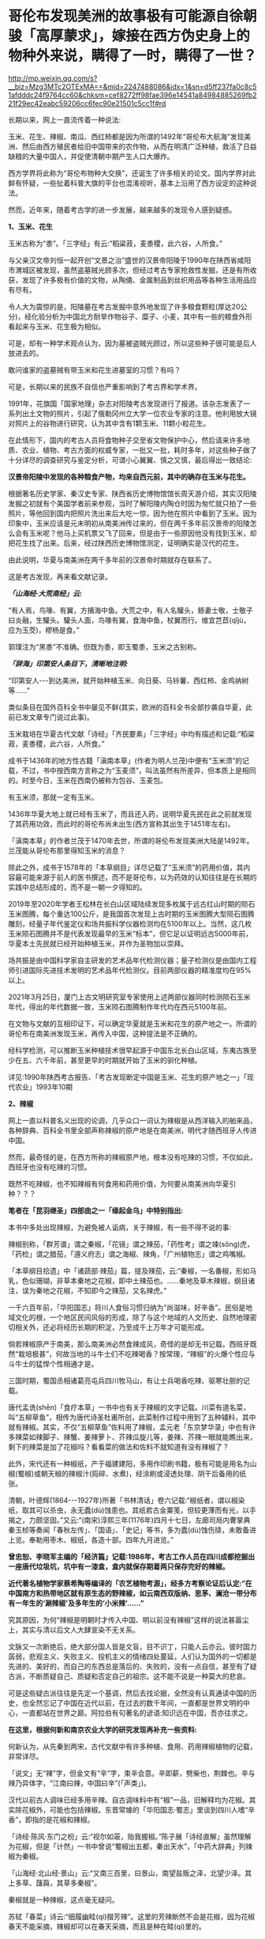 * 哥伦布发现美洲的故事极有可能源自徐朝骏「高厚蒙求」，嫁接在西方伪史身上的物种外来说，瞒得了一时，瞒得了一世？

http://mp.weixin.qq.com/s?__biz=Mzg3MTc2OTExMA==&mid=2247488086&idx=1&sn=d5ff237fa0c8c51afdddc24f9764cc60&chksm=cef8272ff98fae396e14541a84984885269fb221f29ec42eabc59206cc6fec90e21501c5cc1f#rd

长期以来，网上一直流传着一种说法:

玉米、花生、辣椒、南瓜、西红柿都是因为所谓的1492年“哥伦布大航海”发现美洲、然后由西方殖民者给旧中国带来的农作物，从而在明清广泛种植，救活了日益缺粮的大量中国人，并促使清朝中期产生人口大爆炸。

[[./img/9-1.jpeg]]

西方学界将此称为“哥伦布物种大交换”，还诞生了许多相关的论文。国内学界对此鲜有怀疑，一些扯着科普大旗的平台也混淆视听，基本上沿用了西方设定的这种说法。

然而，近年来，随着考古学的进一步发展，越来越多的发现令人感到疑惑。

*1、玉米、花生*

玉米古称为“黍”。「三字经」有云:“稻粱菽，麦黍稷，此六谷，人所食。”

与父亲汉文帝刘恒一起开创“文景之治”盛世的汉景帝阳陵于1990年在陕西省咸阳市渭城区被发现，虽然盗墓贼光顾多次，但经过考古专家抢救性发掘，还是有所收获，发现了许多极有价值的文物，从陶俑、金属制品到丝织用品等各种生活用品应有尽有。

[[./img/9-2.jpeg]]

[[./img/9-3.jpeg]]

令人大为震惊的是，阳陵墓在考古发掘中意外地发现了许多粮食颗粒(厚达20公分)，经化验分析为中国北方耐旱作物谷子、糜子、小麦，其中有一些的粮食外形看起来与玉米、花生极为相似。

可是，却有一种学术观点认为，因为墓被盗贼光顾过，所以这些种子很可能是后人放进去的。

敢问谁家的盗墓贼有带玉米和花生进墓室的习惯？有吗？

可是，长期以来的民族不自信也严重影响到了考古界和学术界。

1991年，花旗国「国家地理」杂志对阳陵考古发现进行了报道。该杂志发表了一系列出土文物的照片，引起了俄勒冈州立大学一位农业专家的注意。他利用放大镜对照片上的谷物进行研究，认为其中含有1颗玉米、11颗小粒花生。

[[./img/9-4.jpeg]]

在此情形下，国内的考古人员将食物种子交至省文物保护中心，然后请来许多地质、农业、植物、考古方面的权威专家，一批又一批，耗时多年，对这些种子做了十分详尽的调查研究与鉴定分析，可谓小心翼翼、慎之又慎，最后得出一致结论:

*汉景帝阳陵中发现的各种粮食产物，均来自西元前，其中的确存在玉米与花生。*

[[./img/9-5.jpeg]]

根据著名历史学家、秦汉史专家、陕西省历史博物馆馆长周天游介绍，其实汉阳陵发掘之初就有个美国学者前来参观，当时了解阳陵内陶仓时因为匆忙就只拍了一些照片，等他回到国内把照片洗出来后大吃一惊，因为他在照片中看到了玉米。因为印象中，玉米应该是元末明初从南美洲传过来的，但在两千多年前汉景帝的阳陵怎么会有玉米呢？他马上买机票又飞了回来，但是由于一些原因他没有找到玉米，却把花生找了出来。后来，经过陕西历史博物馆测定，证明确实是汉代的花生。

由此说明，华夏与南美洲在两千多年前的汉景帝时期就存在联系了。

这是考古发现，再来看文献记录。

/*「山海经·大荒南经」云:*/

“有人焉，鸟喙、有翼，方捕海中鱼。大荒之中，有人名驩头，鲧妻士敬，士敬子曰炎融，生驩头。驩头人面，鸟喙有翼，食海中鱼，杖翼而行。维宜芑苣(qǐjù，应为玉茭)，樛杨是食。”

郭璞注为“黑黍”不准确。但既为黍，即玉蜀黍，玉米之古别称。

/*「辞海」印第安人条目下，清晰地注明:*/

“印第安人-﻿-﻿-到达美洲，就开始种植玉米、向日葵、马铃薯、西红柿、金鸡纳树等......”

类似条目在国外百科全书中屡见不鲜(其实，欧洲的百科全书全部抄袭自华夏，此前已发文章专门说过此事)。

玉米栽培在华夏古代文献「诗经」「齐民要素」「三字经」中均有描述和记载:“稻粱菽，麦黍稷，此六谷，人所食。”

成书于1436年的地方性古籍「滇南本草」(作者为明人兰茂)中便有“玉米须”的记载，不过，书中按西南方言称之为“玉麦须”，叫法虽然有所差异，但本质上是相同的。时至今日，玉米在西南仍被称为包谷、玉麦包。

[[./img/9-6.jpeg]]

有玉米须，那就一定有玉米。

1436年华夏大地上就已经有玉米了，而且还入药，说明华夏先民在此之前就发现了其药用功效，而此时的哥伦布尚未出生(西方宣称其出生于1451年左右)。

「滇南本草」的作者兰茂于1470年去世，所谓的哥伦布发现美洲大陆是1492年。兰茂能从哥伦布那里得知玉米的消息？

除此之外，成书于1578年的「本草纲目」详尽记载了“玉米须”的药用价值，其内容最可能来源于前人的医书撰述，而不是哥伦布，以为药效的认知往往是在长期的实践中总结形成的，而不是一朝一夕得知的。

2019年至2020年学者王松林在长白山区域陆续发现多枚属于远古红山时期的陨石玉米图腾，每个重达100公斤，是我国首次发现上古时期的玉米图腾大型陨石图腾雕刻，经量子年代鉴定仪和场共振科学仪器检测均在5100年以上。当然，这几枚玉米陨石图腾并不是代表发现最早的玉米“标本”，但它足以证明远古5000年前，华夏本土先民就已经开始种植玉米，并作为圣物加以崇拜。

场共振是由中国科学家自主研发的艺术品年代检测仪器；量子检测仪是由国内工程师引进国际先进技术发明的艺术品年代检测仪。目前两部仪器的精准度均在95%以上。

2021年3月25日，厦门上古文明研究室专家使用上述两部仪器同时检测陨石玉米年代，得出的年代数据一致，玉米陨石图腾制作年代均在西元5100年前。

[[./img/9-7.jpeg]]

在文物与文献的互相印证下，可以确定华夏就是玉米和花生的原产地之一。所谓的哥伦布在南美洲发现玉米，再传入中国，这种提法是不正确的。

经科学检测，可以推断玉米种植技术很早起源于中国东北长白山区域，东夷古族至少在五、六千年前，甚至更早的时期就开始了玉米的驯化种植。

详见:1990年陕西考古报告、「考古发现断定中国是玉米、花生的原产地之一」「现代农业」1993年10期

*2、辣椒*

网上一直以科普名义出现的论调，几乎众口一词认为辣椒是从西洋输入的舶来品，各种辞典、百科全书里全部声称辣椒的原产地是在南美洲，明代才随西班牙人传进中国。

然而，最奇怪的是，在西方所称的辣椒原产地，根本没有吃辣的习惯，不仅如此，西班牙也没有吃辣的习惯。

既然不吃辣椒，也不知辣椒有何食用和药用价值，为何要从南美洲向华夏引种？？？

*笔者在「昆羽继圣」四部曲之一「缘起金乌」中特别指出:*

本书中多处出现辣椒，为避免被人诟病，关于辣椒，有一些不得不说的事:

辣椒别称，「群芳谱」谓之秦椒，「花镜」谓之辣茄，「药性考」谓之竦(sǒng)虎，「药检」谓之腊茄，「遵义府志」谓之海椒、辣角，「广州植物志」谓之鸡嘴椒。

「本草纲目拾遗」中「诸蔬部·辣茄」篇，提及辣茄，云:“秦椒，一名番椒，形如马乳，色似珊瑚，非草本秦地之花椒，即中土辣茄也。......秦地及草木辣椒，纲目诸注，误为秦地之花椒，不知即今之辣茄，又名辣虎。”

一千六百年前，「华阳国志」将川人食俗习惯归纳为“尚滋味，好辛香”。民俗是地域文化的根，一个地区民间风俗的形成，除了与这个地域的人文历史、自然地理密切相关外，还必将经历长期的积淀，乃至成千上万年才可能形成。

倘若辣椒原产于南美，那么南美洲必然食辣成风，奇怪的是却无书记载。西班牙既然“栽培极甚”，何故当地的斗牛士们不吃辣喝香？按常理，“辣椒”的火爆个性应与斗牛士的猛悍个性相通才是。

三国时期，蜀国丞相诸葛亮屯兵四川牧马山，有让士兵喝香吃辣、驱寒壮胆的记载。

唐代孟诜(shēn)「食疗本草」一书中也有关于辣椒的文字记载。川菜有道名菜，叫“五柳草鱼”，相传为唐代诗圣杜甫所创，此菜制作过程中用到了五种辅料，其中就有辣椒。其实，不仅“五柳草鱼”佐料用了辣椒，孟元老「东京梦华录」中也有许多辣菜如辣脚子、辣蟹、姜辣萝卜、芥辣瓜旋儿等，姜辣、芥辣一眼就能瞧出来，剩下的辣菜是加了花椒吗？看看菜的做法和佐料不就知道有没有辣椒了？

此外，宋代还有一种椒纸，产于福建建阳，多用作印刷书籍，极有可能是用名为山椒(蜀椒)或朝天椒的辣椒汁(捣碎、水煮)，经涂刷或浸透处理、阴干后备用的纸张。

清朝，叶德辉(1864-﻿-﻿-1927年)所著「书林清话」卷六记载:“椒纸者，谓以椒染纸，取其可以杀虫，永无蠹(dù)蚀患也。其纸若古金粟笺，但较更薄而有光，以手揭之，力颇坚固。”又云:“(南宋)淳熙三年(1176年)四月十七日，左廊司局内曹掌典秦玉桢等奏闻「春秋左传」、「国语」、「史记」等书，多为蠹(dù)蚀伤牍，未敢备进上览。奉勒用枣木、椒纸，各造十部。四年九月进览。”

*曾忠恕、李晓军主编的「经济篇」记载:1986年，考古工作人员在四川成都挖掘出一座唐代垃圾坑，坑中有一漆盒，盒内就保存期着两只保存完好的辣椒。*

*近代著名植物学家蔡希陶等编译的「农艺植物考源」，经多方考察论证后认定:“在中国南方和热带地区就有原生态的野辣椒，如云南西双版纳、思茅、澜沧一带分布有一年生的‘涮辣椒'及多年生的‘小米辣'......”*

究其原因，为何“辣椒是明朝时才传入中国、明以前没有辣椒”这样的说法甚嚣尘上，其实与清以后文人大肆宣染不无关系。

文脉又一次断绝后，绝大部分国人皆是文盲，目不识丁，只能人云亦云。彼时国力孱弱，悲观主义、失败主义、投机主义的情绪四处蔓延，人们认为国外的一切都是先进的、美好的，而自己的东西总是落后的、失败的，没有一点自信，甚至有了疑古派，不断质疑自己、质疑和否定自己的祖宗。这不能不说是一种莫大的悲哀。

可是这些疑古派往往是先定一个基调，然后去找论据，全然没有认真通读中国的历史，也全然忘记了中国在近代以前，在过去的数千年间，一直都是世界文明的中心，一直都站在世界之巅。阿拉伯有句著名的谚语:知识远在中国，吾亦往求之。

*在这里，根据何新和南京农业大学的研究发现再补充一些资料:*

何新认为，从先秦到两宋，古代文献中有许多种植、食用、药用辣椒植物的记载，非常详尽。

「说文」无“辣”字，但金文有“辛”字，束辛会意。辛即薪，劈柴也，荆棘也。辛与辣乃异体字，“江南曰辣，中国曰辛”(「声类」)。

汉代以前古人调味已经多用辛辣。自古调味料中有“椒”一品，旧解释均为花椒。其实除花椒外，可能也包括辣椒。东晋常璩的「华阳国志·蜀志」里谈到四川人嗜“辛香”，即指的是花椒和辣椒。

「诗经·陈风·东门之枌」云:“视尔如荍，贻我握椒。”陈子展「诗经直解」虽然理解为花椒，但是「计然」一书中曾说“蜀椒出五都，秦出天水”，「中药大辞典」列辣椒为秦椒。

「山海经·北山经·景山」云:“又南三百里，曰景山，南望盐贩之泽，北望少泽。其上多草、藷藇，其草多秦椒”。

秦椒就是一种辣椒，这点毫无疑问。

苏轼「春菜」诗云:“细履幽畦(qí)掇芳辣”。这里的芳辣断然不会是花椒，因为花椒春天不能采摘，辣椒却可以在春天采摘，而且是种在畦(qí)里的。

康熙六十一年(1722)编撰的「思州府志」:“......药品，*海椒*，俗名辣火，土苗用以代盐。”直到今天，四川方言还把辣椒称为*“海椒”*。

康熙时田雯的「黔书」中也说，“当其(盐)匮也，代之以狗椒(辣椒)。椒之性辛，辛以代咸，只诳夫舌耳，非正味也”。

乾隆「贵州通志」、「黔南识略」和「平远州志」，嘉庆「正安州志」、道光「松桃厅志」、「思南府绪志」、「遵义府志」等，同治「毕节县志」都有关于土人食用辣椒的纪录。

1742年，乾隆七年刊行的农书「授时通考」中，蔬菜种类已经出现了辣椒之名。

此外，清末民初士人陈渠珍在西藏地区也发现了原生态的辣椒。

陈渠珍著「艽(郊)野尘梦」一书，记述了1910年随军入藏平乱期间，在今西藏波密县西北的易贡藏布河东岸山上发现野生辣椒的事情:

“护兵某，在山后摘回子辣椒甚多。某队在山中搜获牛一头，不及宰杀，即割其腿上肉一方送来。余正苦无肴，得之大喜。乃拌子辣椒炒食之，味绝佳。余生平嗜此味，入藏，久不得食矣。今不图于万里绝荒又值战后饥苦之际得之。”

20世纪70年代，我国植物学家在云南西双版纳的原始森林中发现野生型极辣的小米椒，从而证明中国是辣椒的原产地。

1993年又在湖北神农架地区发现了野生的黄辣椒(近似原产非洲的哈瓦那辣椒)。

[[./img/9-8.jpeg]]

/2006年，南京农业大学“园艺学院作物遗传与种质创新国家重点实验室”科研人员陈学军、陈劲枫、耿红、娄群峰等对21份中国辣椒、8份美国辣椒、1份墨西哥辣椒和1份智利辣椒做了DNA分析，其中包括云南的小米辣椒样本。研究者发现，云南灌木状辣椒和美洲灌木状辣椒的DNA指纹之间的"相似系数"甚低，中国云南西双版纳C.frutescens种质与美洲C.frutescens种质具有较大的扩增片段差异。因此，云南和美洲的灌木状辣椒应当是在人类驯化之前分化而出现的。/

*/该结论发表在2006年04期「园艺学报」上， 为进一步考证我国云南西双版纳地区也是辣椒起源地之一提供了新的证据。/*

云南发现的野生辣椒，经国家有关专家组调查研究确认，是中国原产辣椒无疑。

这就很好解释了为什么中国从古至今嗜吃辣椒的地区一直都在云贵高原，辣味菜食为何沿着云、贵、川、湘、赣、鄂、陕这条路线逐渐向外扩展与传播。

*3、南瓜*

南瓜在海外素有“中国南瓜”之称，本来起源于亚洲南部，主要分布在中国、印度及日本等地，欧美甚少，这在以前是共识。

/*目前，有关南瓜的最早记载可以追溯到元代贾铭的「饮食须知」:*/

“南瓜，味甘，性温，多食发脚气黄疸。同羊肉食，令人气壅。忌与猪肝、赤豆、荞麦面同食。”

1936年，中国著名园艺学家吴耕民在「蔬菜园艺学」书中正式提出了南瓜原产亚洲南部的观点，1957年编纂「中国蔬菜栽培学」时依然持该观点。

1936年，学者颜纶泽也提出了南瓜原产于亚洲南部的观点。

1944年，日本学者柏仓真一指出南瓜是“亚细亚南部之中国、马来半岛等处的原产” 。

然而，西方为了充实“哥伦布大交换”的说法，近年来一直动作不断，硬生生改变结论，将南瓜起源地考证成了美洲。

花旗国农业部葫芦科专家怀特克(Whitaker)在墨西哥东北部山区塔毛利帕斯州(Tamaulipas)的奥坎波(Oeampo)洞窟和秘鲁胡阿沙·普雷塔(HuacaPrieta)遗址中考古发掘，声称最早的南瓜在西元前3000年就已经开始栽培。

详见:李昕升「南瓜的起源中心与早期利用」

[[./img/9-9.jpeg]]

怀特克认为在奥坎波洞窟遗址中，*南瓜(C.moschata)的出现应是西元前1400年后伴随着陶器和村庄的出现而出现，是与玉米、陆地棉和菜豆一起栽培的*，属于当时墨西哥Mesade Guaje文化的一部分。

*南瓜引入今天美国西南部的时间是在西元700年，与陆地棉进入的时间大概一致。*

因此，花旗国的考证结论就是南瓜起源于墨西哥至中美洲地区，经历了“哥伦布大交换”时代，南瓜传入了中国。

然而，哥伦布在1492年10月16日的航海日记中记载了玉米，却并没有记载所谓的“南瓜”:

“此岛地势平坦、土壤膏腴。吾获悉，全年都可种植和收获玉米以及其他作物。”

(原文为:The island is verdant, level and fertile to a high degree; andI doubt not that grain is sowed and reaped the whole year round, as wellas all other productions of the place.)

*也就是说，哥伦布从未提及过“南瓜”，但是他们强行把南瓜塞入了这个“”哥伦布大交换”的名单。*

如此一来，便可以掩盖一些驯化物种实际上是来自华夏的事实，并且可以切断华夏与美洲古有往来的联系，尤其是不愿中国人发现宋朝遗民在佛罗里达建立部落历时两百余年、明朝甚至在美洲设立行省的真相。

实际上，现在已经许多证据可以证明家禽养殖技术(如养鸡)，也是明朝郑和舰队带给美洲原住民的。

中国人历来有驯化禽兽的本领，南美洲的驼鸟是印第安人带去的，而印第安人现在已经可以确定来自华夏。

同理，还有很多其他农作物，如西红柿、番薯、番茄、向日葵和金鸡纳树等等皆是源自华夏。中国种植技术最早，而印第安人“一到达美洲，便马上种植玉米、马铃薯、番茄、向日葵和金鸡纳树”(见「辞海」条目)。

何新等学者认为马铃薯原产于中国，「诗经·七月」“四月秀葽”中所说的“葽”就是马铃薯，因为:

(1)「郑笔」:“要，草也。”就是说它是草本的；

(2)毛注:“不荣而实谓之秀”，是说没等花盛开就有了果实;

(3)象形，中国的土豆形状像肾脏，所以叫“要”。古时“要”与“腰”通；

(4)岁中“物之始成者”，四月成熟。在所有农作物中最早。

凭上述几个条件来判断，符合条件的只有马铃薯，没有农作物，没有一个合适的。

而玉米、向日葵和金鸡纳树，都是我国北方东夷古族的常见植物，印第安人通过路桥将部分物种的种子带往北美半岛是完全可能的。

作为古代最发达的农业国，中国人是最早栽培这些作物品种的，所以不能排除这一可能性-﻿-﻿-正是很早就漂洋过海到达美洲的中国人，把这些新作物品种带到了美洲，然后又传播给欧洲人。

后世，我们看到的从国外输入，极有可能都是“早年出口美洲、后期转内销”。都是迷惑世人的。

要知道，郑和舰队走遍了整个世界，收集了全球各地的特产作物和百果百种，一一带回华夏。在那个年代，只有大明舰队有充分条件。

那么，所谓的“哥伦布大交换”故事原版究竟来自何处？有没有可能是耶稣会士授意中国人编造的故事呢？

且来看看徐光启的后裔徐朝俊都干了些什么，他为西方故事准备了什么版本。

/*徐朝俊撰「高厚蒙求」(1807年云间徐氏刊本、1860年云间徐氏重刊本、1887年上海同文馆排印本)云:*/

“亚墨利加分南北，其地平分天下之半。土人不知航海，亦不知海外有人。初，西土仅知亚细亚、欧罗巴、利未亚三大洲，于大地全体，止得十之三，馀十之七悉云是海。至西国有大臣名阁龙者，素深格物穷理之学，虑海外有国不通，于是行游西海，嗅海中气味，忽有省悟，谓此非海水之气，乃土之气也。自此以西，必有人烟国土。因闻诸国王，资以舟航、粮糗、器具、货财，且与将卒以防寇盗，珍宝以备交易。

阁龙(哥伦布)遂率众出海，展转数月，茫茫无得。路既危险，复生疾病，从人咸怨，欲还。阁龙志坚决，促令前行。忽一日，舶上望楼中大声言:“有地矣！”

众共欢喜，亟取道前行，果至一地。初时未敢登岸，因土人未尝航海，亦但知有本处，不知海外复有人物。且彼国舟向不用帆，乍见海舶，既大又驾风迅疾，发大炮如雷，咸相讶异，皆警窜莫敢前。舟人无计与通，偶见一女子，遂遗之美物、锦衣、金宝、装饰及玩好器具而纵之归。明日其父母同众来观，又与之宝货。

土人大悦，遂款留西客，与地作屋，以便往来。

*阁龙(哥伦布)命来人一半留彼，一半还报国王，致其物产。其明年，国王又命载百谷、百果之种，并携农师、巧匠往教。其地人情益喜。*居数年，颇得曲折，然犹滞于一隅。其后又有亚墨利哥者，复至欧罗巴西南海，寻得赤道以南之大地，即以其名名之，故曰亚墨利加。”

[[./img/9-10.jpeg]]

关于阁龙(哥伦布)发现美洲大陆这个故事桥段，大家觉得徐光启后裔徐朝骏编得如何？

*现在有迹象表明，哥伦布的故事原型，很有可能就出自这里。*

在此时间前出现的西方故事版本，都是后来墨海书馆和后来上海江南制造局翻译馆伪造并刊印的。

*为什么这么说呢？*

因为这个故事版本太详细了，在此之前的西方版本中从未有过所谓*“国王命载百谷、百果之种，并携农师、巧匠往教”*的记述，西方是海盗文化，怎么可能干这种事？

既然西方记述中根本没有这些个细节，请问徐朝骏又是如何得知的呢？

这种故事的构思只可能*出自东方华夏文明教化之意识*，徐朝骏编造故事时并未意识到东西方两种不同文化导致的思维模式的不同，也暴露了他对彼时西方缺乏了解的程度，-﻿-﻿-当时的西班牙、葡萄牙，以及意大利，夏天气候酷热、冬日苦寒，根本不利于农作物生产，物产尚且匮乏，仅有小麦、葡萄、橄榄等物，何来所谓的*“百谷百果之种”*？

欧洲海盗只会屠戮美洲原住民，自己农业发展水平更是低下，怎么可能会“*携农师、巧匠往教*”，教当地原住民种植技术呢？

实际上，大明郑和舰队到美洲时才是传播文明与技术的，才是载百谷百果之种往教当地原住民的，甚至还帮助当地人改进农业耕种技术，作为徐光启的后裔，徐朝骏极有可能知道此事，但隐藏了其中细节，而把这个故事的主角从明人替换成了西人阁龙(哥伦布)。

知道何谓「蒙求」吗？

「蒙求」本是唐朝李翰编著的以介绍掌故和各科知识为主要内容的*儿童识字课本，*全书皆用四言韵文，每四个字是一个主谓结构的短句，上下两句成为对偶，各阐述一个典故。

由此可见，徐朝骏编撰的「高厚蒙求」动机并不单纯，为计之深远。

*由此可见，西方伪史制造谎言的机器并未停止，还在继续转动并发出巨大的轰鸣声。若我等不争，听之任之，将来必成祸患，遗患无穷！*

